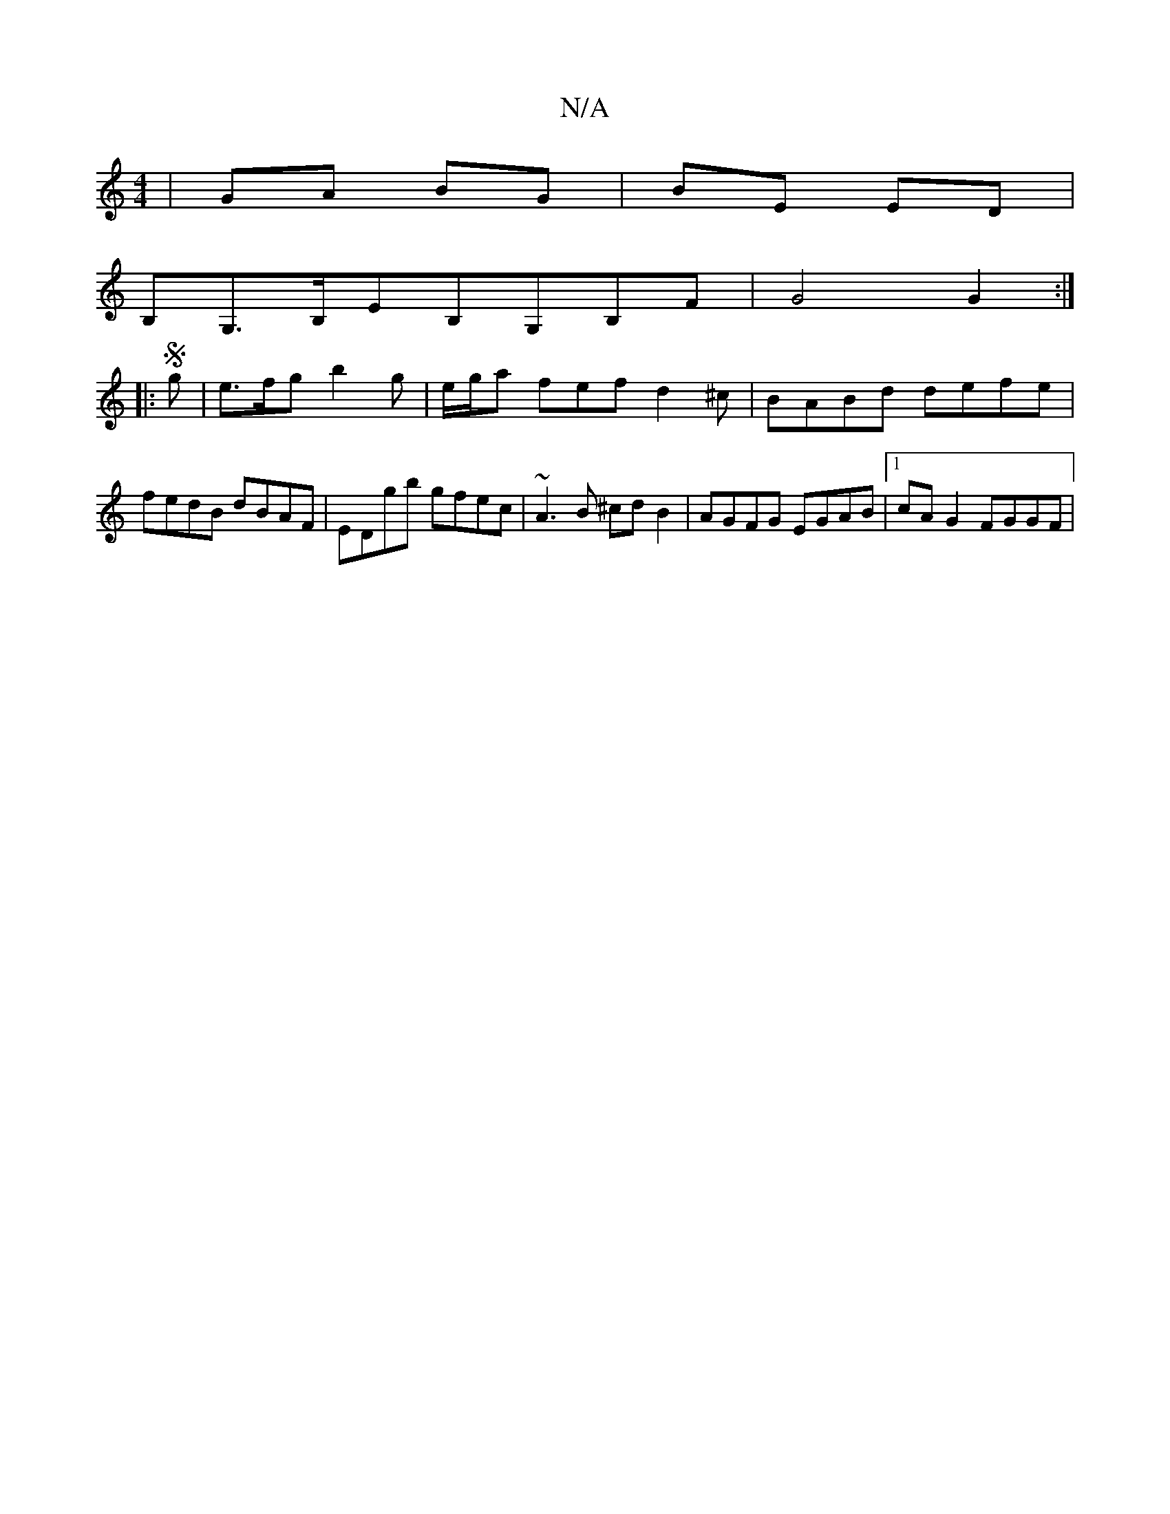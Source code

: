 X:1
T:N/A
M:4/4
R:N/A
K:Cmajor
|GA BG|BE ED|
B,G,>B,EB,G,B,F-|G4 G2:|
|:Sg|e>fg b2g |e/g/a fef d2^c|BABd defe|fedB dBAF|EDgb gfec|~A3B ^cd B2|AGFG EGAB|1 cA G2 FGGF|

eB|AGEB DAFE|
DFA(dB) dB|cAAA BG G2|
|:E3G A2:|
|:gf|{e3}e2 (3Bc